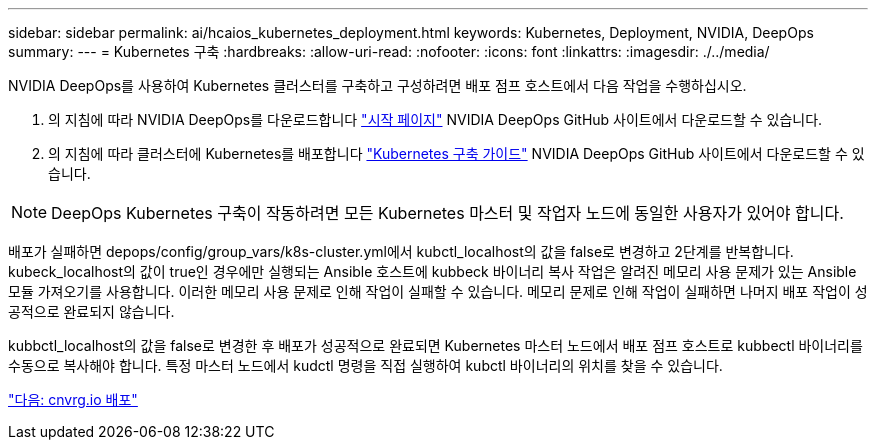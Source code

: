 ---
sidebar: sidebar 
permalink: ai/hcaios_kubernetes_deployment.html 
keywords: Kubernetes, Deployment, NVIDIA, DeepOps 
summary:  
---
= Kubernetes 구축
:hardbreaks:
:allow-uri-read: 
:nofooter: 
:icons: font
:linkattrs: 
:imagesdir: ./../media/


[role="lead"]
NVIDIA DeepOps를 사용하여 Kubernetes 클러스터를 구축하고 구성하려면 배포 점프 호스트에서 다음 작업을 수행하십시오.

. 의 지침에 따라 NVIDIA DeepOps를 다운로드합니다 https://github.com/NVIDIA/deepops/blob/master/docs/getting-started.md["시작 페이지"^] NVIDIA DeepOps GitHub 사이트에서 다운로드할 수 있습니다.
. 의 지침에 따라 클러스터에 Kubernetes를 배포합니다 https://github.com/NVIDIA/deepops/blob/master/docs/kubernetes-cluster.md["Kubernetes 구축 가이드"^] NVIDIA DeepOps GitHub 사이트에서 다운로드할 수 있습니다.



NOTE: DeepOps Kubernetes 구축이 작동하려면 모든 Kubernetes 마스터 및 작업자 노드에 동일한 사용자가 있어야 합니다.

배포가 실패하면 depops/config/group_vars/k8s-cluster.yml에서 kubctl_localhost의 값을 false로 변경하고 2단계를 반복합니다. kubeck_localhost의 값이 true인 경우에만 실행되는 Ansible 호스트에 kubbeck 바이너리 복사 작업은 알려진 메모리 사용 문제가 있는 Ansible 모듈 가져오기를 사용합니다. 이러한 메모리 사용 문제로 인해 작업이 실패할 수 있습니다. 메모리 문제로 인해 작업이 실패하면 나머지 배포 작업이 성공적으로 완료되지 않습니다.

kubbctl_localhost의 값을 false로 변경한 후 배포가 성공적으로 완료되면 Kubernetes 마스터 노드에서 배포 점프 호스트로 kubbectl 바이너리를 수동으로 복사해야 합니다. 특정 마스터 노드에서 kudctl 명령을 직접 실행하여 kubctl 바이너리의 위치를 찾을 수 있습니다.

link:hcaios_cnvrg.io_deployment.html["다음: cnvrg.io 배포"]

